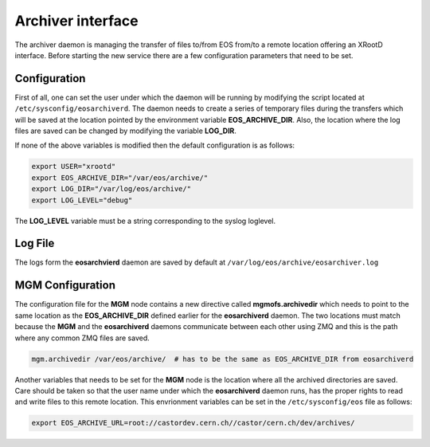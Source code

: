 .. highlight:: rst 

.. index::
   single: Archive


Archiver interface
================================

The archiver daemon is managing the transfer of files to/from EOS from/to a remote location offering an XRootD 
interface. Before starting the new service there are a few configuration parameters that need to be set.

Configuration
+++++++++++++
First of all, one can set the user under which the daemon will be running by modifying the script located 
at ``/etc/sysconfig/eosarchiverd``. The daemon needs to create a series of temporary files during the 
transfers which will be saved at the location pointed by the environment variable **EOS_ARCHIVE_DIR**.
Also, the location where the log files are saved can be changed by modifying the variable **LOG_DIR**.

If none of the above variables is modified then the default configuration is as follows:

.. code-block:: bash 

  export USER="xrootd"
  export EOS_ARCHIVE_DIR="/var/eos/archive/"
  export LOG_DIR="/var/log/eos/archive/"
  export LOG_LEVEL="debug"

The **LOG_LEVEL** variable must be a string corresponding to the syslog loglevel.

Log File
++++++++

The logs form the **eosarchvierd** daemon are saved by default at ``/var/log/eos/archive/eosarchiver.log``

MGM Configuration
+++++++++++++++++

The configuration file for the **MGM** node contains a new directive called **mgmofs.archivedir** which needs
to point to the same location as the **EOS_ARCHIVE_DIR** defined earlier for the **eosarchiverd** daemon. 
The two locations must match because the **MGM** and the **eosarchiverd** daemons communicate between each 
other using ZMQ and this is the path where any common ZMQ files are saved.

.. code-block:: bash

  mgm.archivedir /var/eos/archive/  # has to be the same as EOS_ARCHIVE_DIR from eosarchiverd

Another variables that needs to be set for the **MGM** node is the location where all the archived directories
are saved. Care should be taken so that the user name under which the **eosarchiverd** daemon runs, has the 
proper rights to read and write files to this remote location. This envrionment variables can be set in the 
``/etc/sysconfig/eos`` file as follows:

.. code-block:: bash

  export EOS_ARCHIVE_URL=root://castordev.cern.ch//castor/cern.ch/dev/archives/




